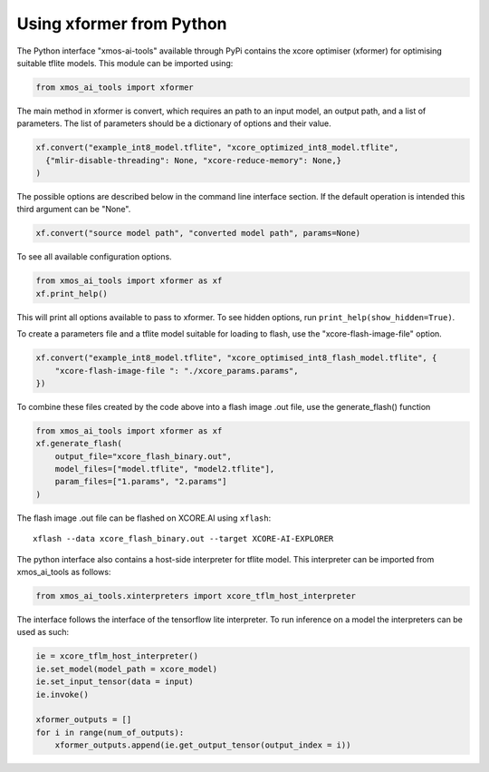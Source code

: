 Using xformer from Python
=========================

The Python interface "xmos-ai-tools" available through PyPi contains the xcore 
optimiser (xformer) for optimising suitable tflite models. This module can be imported
using:

.. code-block:: Python

  from xmos_ai_tools import xformer

The main method in xformer is convert, which requires an path to an input model,
an output path, and a list of parameters. The list of parameters should be a dictionary
of options and their value. 

.. code-block:: Python

  xf.convert("example_int8_model.tflite", "xcore_optimized_int8_model.tflite", 
    {"mlir-disable-threading": None, "xcore-reduce-memory": None,}
  )

The possible options are described below in the command line interface section. If the default operation is intended this third argument can be "None".

.. code-block:: Python

  xf.convert("source model path", "converted model path", params=None)


To see all available configuration options.

.. code-block:: Python

  from xmos_ai_tools import xformer as xf
  xf.print_help()

This will print all options available to pass to xformer. To see hidden options, run ``print_help(show_hidden=True)``.

To create a parameters file and a tflite model suitable for loading to flash, use the "xcore-flash-image-file" option.

.. code-block:: Python

  xf.convert("example_int8_model.tflite", "xcore_optimised_int8_flash_model.tflite", {
      "xcore-flash-image-file ": "./xcore_params.params",
  })

To combine these files created by the code above into a flash image .out file, use the generate_flash() function

.. code-block:: Python

  from xmos_ai_tools import xformer as xf
  xf.generate_flash(
      output_file="xcore_flash_binary.out",
      model_files=["model.tflite", "model2.tflite"],
      param_files=["1.params", "2.params"]
  )

The flash image .out file can be flashed on XCORE.AI using ``xflash``::

  xflash --data xcore_flash_binary.out --target XCORE-AI-EXPLORER


The python interface also contains a host-side interpreter for tflite
model. This interpreter can be imported from xmos_ai_tools
as follows:

.. code-block:: Python

  from xmos_ai_tools.xinterpreters import xcore_tflm_host_interpreter

The interface follows the interface of the tensorflow lite interpreter. To
run inference on a model the interpreters can be used as such:

.. code-block:: Python

  ie = xcore_tflm_host_interpreter()
  ie.set_model(model_path = xcore_model)
  ie.set_input_tensor(data = input)
  ie.invoke()

  xformer_outputs = []
  for i in range(num_of_outputs):
      xformer_outputs.append(ie.get_output_tensor(output_index = i))
